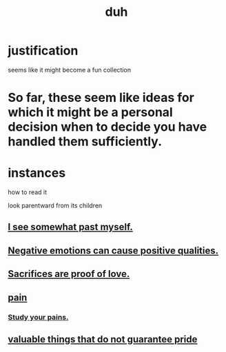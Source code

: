 :PROPERTIES:
:ID:       a003eba1-b71e-404e-b811-a95cb98bcb14
:END:
#+title: duh
* justification
  seems like it might become a fun collection
* So far, these seem like ideas for which it might be a personal decision when to decide you have handled them sufficiently.
* instances
**** how to read it
     look parentward from its children
** [[id:6c5de1a3-8072-4f6c-a5a2-8f693c34101a][I see somewhat past myself.]]
** [[id:e38be3e1-5e14-47f9-84e9-6d5da8e4b8fe][Negative emotions can cause positive qualities.]]
** [[id:d0999d21-8eb2-4d35-abf4-0812e6a4131a][Sacrifices are proof of love.]]
** [[id:8b9a976f-2587-4c9f-95a9-eae483550d7b][pain]]
*** [[id:71dc8ea7-cbd0-4fc5-8514-e0617b422569][Study your pains.]]
** [[id:42e09516-0163-4c6a-bd03-ef9b3f10fb95][valuable things that do not guarantee pride]]
